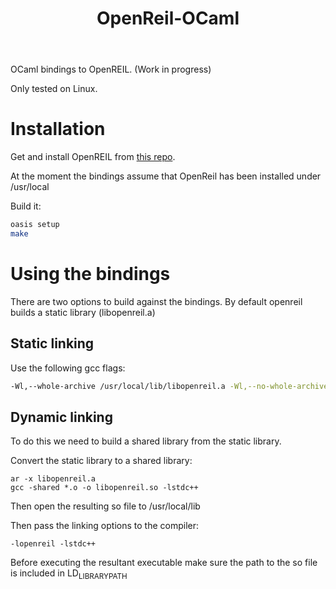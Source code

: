 #+TITLE: OpenReil-OCaml

OCaml bindings to OpenREIL. (Work in progress)

Only tested on Linux. 


* Installation
  Get and install OpenREIL from [[https://github.com/Cr4sh/openreil][this repo]]. 

  At the moment the bindings assume that OpenReil has been installed under /usr/local

  Build it:

  #+BEGIN_SRC bash
  oasis setup
  make 
  #+END_SRC

  
* Using the bindings

  There are two options to build against the bindings. By default openreil builds a static library (libopenreil.a)

** Static linking


      Use the following gcc flags:

      #+BEGIN_SRC bash
      -Wl,--whole-archive /usr/local/lib/libopenreil.a -Wl,--no-whole-archive -Wl,-E -lstdc++
      #+END_SRC

** Dynamic linking

      To do this we need to build a shared library from the static library.

      Convert the static library to a shared library:
     
      #+BEGIN_SRC 
      ar -x libopenreil.a
      gcc -shared *.o -o libopenreil.so -lstdc++
      #+END_SRC

      Then open the resulting so file to /usr/local/lib
     
      Then pass the linking options to the compiler:
      #+BEGIN_SRC 
      -lopenreil -lstdc++
      #+END_SRC

      Before executing the resultant executable make sure the path to
      the so file is included in LD_LIBRARY_PATH
  

